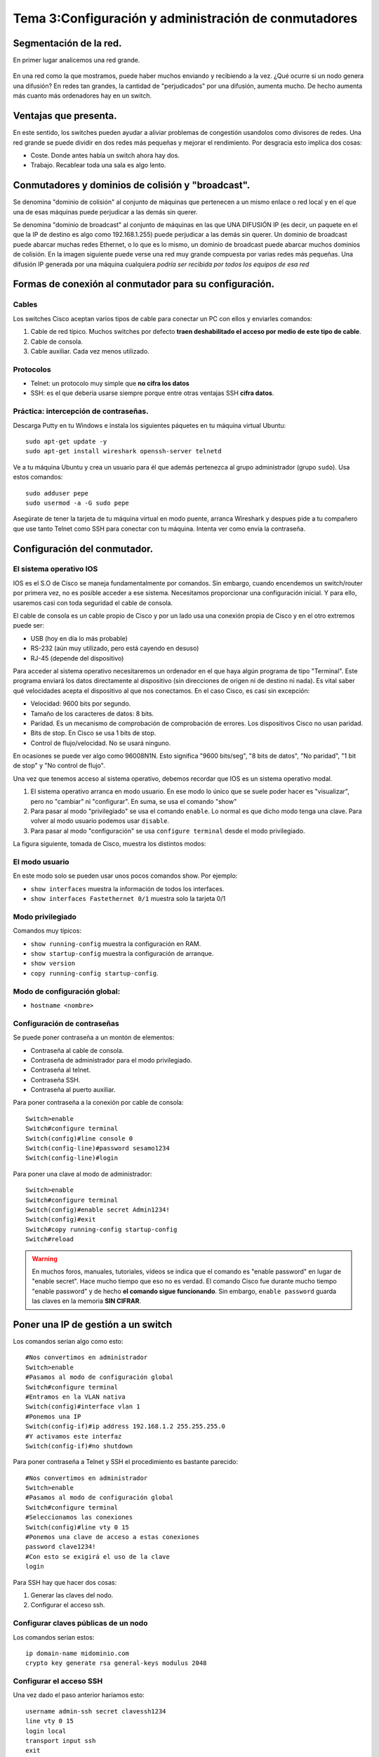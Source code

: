 Tema 3:Configuración y administración de conmutadores
=======================================================

Segmentación de la red.
----------------------------
En primer lugar analicemos una red grande.

.. figure:: 01-red-grande.png

En una red como la que mostramos, puede haber muchos enviando y recibiendo a la vez. ¿Qué ocurre si un nodo genera una difusión? En redes tan grandes, la cantidad de "perjudicados" por una difusión, aumenta mucho. De hecho aumenta más cuanto más ordenadores hay en un switch.



Ventajas que presenta.
----------------------------

En este sentido, los switches pueden ayudar a aliviar problemas de congestión usandolos como divisores de redes. Una red grande se puede dividir en dos redes más pequeñas y mejorar el rendimiento. Por desgracia esto implica dos cosas:

* Coste. Donde antes había un switch ahora hay dos.
* Trabajo. Recablear toda una sala es algo lento.


Conmutadores y dominios de colisión y "broadcast".
--------------------------------------------------------------------------
Se denomina "dominio de colisión" al conjunto de máquinas que pertenecen a un mismo enlace o red local y en el que una de esas máquinas puede perjudicar a las demás sin querer.

Se denomina "dominio de broadcast" al conjunto de máquinas en las que UNA DIFUSIÓN IP (es decir, un paquete en el que la IP de destino es algo como 192.168.1.255) puede perjudicar a las demás sin querer. Un dominio de broadcast puede abarcar muchas redes Ethernet, o lo que es lo mismo, un dominio de broadcast puede abarcar muchos dominios de colisión. En la imagen siguiente puede verse una red muy grande compuesta por varias redes más pequeñas. Una difusión IP generada por una máquina cualquiera *podría ser recibida por todos los equipos de esa red*

.. figure:: 02-dominio-broadcast.png

Formas de conexión al conmutador para su configuración.
---------------------------------------------------------------

Cables 
~~~~~~~~~~~~~~
Los switches Cisco aceptan varios tipos de cable para conectar un PC con ellos y enviarles comandos:

1. Cable de red típico. Muchos switches por defecto **traen deshabilitado el acceso por medio de este tipo de cable**.
2. Cable de consola.
3. Cable auxiliar. Cada vez menos utilizado.


Protocolos
~~~~~~~~~~~~~~~

* Telnet: un protocolo muy simple que **no cifra los datos**
* SSH: es el que debería usarse siempre porque entre otras ventajas SSH **cifra datos**.



Práctica: intercepción de contraseñas.
~~~~~~~~~~~~~~~~~~~~~~~~~~~~~~~~~~~~~~

Descarga Putty en tu Windows e instala los siguientes páquetes en tu máquina virtual Ubuntu::

    sudo apt-get update -y
    sudo apt-get install wireshark openssh-server telnetd

Ve a tu máquina Ubuntu y crea un usuario para él que además pertenezca al grupo administrador (grupo ``sudo``). Usa estos comandos::

    sudo adduser pepe
    sudo usermod -a -G sudo pepe

Asegúrate de tener la tarjeta de tu máquina virtual en modo puente, arranca Wireshark y despues pide a tu compañero que use tanto Telnet como SSH para conectar con tu máquina. Intenta ver como envía la contraseña.


Configuración del conmutador.
--------------------------------

El sistema operativo IOS
~~~~~~~~~~~~~~~~~~~~~~~~~~~~~~~

IOS es el S.O de Cisco se maneja fundamentalmente por comandos. Sin embargo, cuando encendemos un switch/router por primera vez, no es posible acceder a ese sistema. Necesitamos proporcionar una configuración inicial. Y para ello, usaremos casi con toda seguridad el cable de consola.

El cable de consola es un cable propio de Cisco y por un lado usa una conexión propia de Cisco y en el otro extremos puede ser:

* USB (hoy en día lo más probable)
* RS-232 (aún muy utilizado, pero está cayendo en desuso)
* RJ-45 (depende del dispositivo)

Para acceder al sistema operativo necesitaremos un ordenador en el que haya algún programa de tipo "Terminal". Este programa enviará los datos directamente al dispositivo (sin direcciones de origen ni de destino ni nada). Es vital saber qué velocidades acepta el dispositivo al que nos conectamos. En el caso Cisco, es casi sin excepción:

* Velocidad: 9600 bits por segundo.
* Tamaño de los caracteres de datos: 8 bits.
* Paridad. Es un mecanismo de comprobación de comprobación de errores. Los dispositivos Cisco no usan paridad.
* Bits de stop. En Cisco se usa 1 bits de stop.
* Control de flujo/velocidad. No se usará ninguno.

En ocasiones se puede ver algo como 96008N1N. Esto significa "9600 bits/seg", "8 bits de datos", "No paridad", "1 bit de stop" y "No control de flujo".

Una vez que tenemos acceso al sistema operativo, debemos recordar que IOS es un sistema operativo modal.

1. El sistema operativo arranca en modo usuario. En ese modo lo único que se suele poder hacer es "visualizar", pero no "cambiar" ni "configurar". En suma, se usa el comando "show"
2. Para pasar al modo "privilegiado" se usa el comando ``enable``. Lo normal es que dicho modo tenga una clave. Para volver al modo usuario podemos usar ``disable``.
3. Para pasar al modo "configuración" se usa ``configure terminal`` desde el modo privilegiado.

La figura siguiente, tomada de Cisco, muestra los distintos modos:

.. figure:: 03-modos-cisco.png


El modo usuario
~~~~~~~~~~~~~~~~~

En este modo solo se pueden usar unos pocos comandos show. Por ejemplo:

* ``show interfaces`` muestra la información de todos los interfaces.
* ``show interfaces Fastethernet 0/1`` muestra solo la tarjeta 0/1

Modo privilegiado
~~~~~~~~~~~~~~~~~~

Comandos muy típicos:

* ``show running-config`` muestra la configuración en RAM.
* ``show startup-config`` muestra la configuración de arranque.
* ``show version``
* ``copy running-config startup-config``.

Modo de configuración global:
~~~~~~~~~~~~~~~~~~~~~~~~~~~~~~

* ``hostname <nombre>``

Configuración de contraseñas
~~~~~~~~~~~~~~~~~~~~~~~~~~~~~~~~~~

Se puede poner contraseña a un montón de elementos:

* Contraseña al cable de consola.
* Contraseña de administrador para el modo privilegiado. 
* Contraseña al telnet.
* Contraseña SSH.
* Contraseña al puerto auxiliar.


Para poner contraseña a la conexión por cable de consola::

    Switch>enable
    Switch#configure terminal    
    Switch(config)#line console 0
    Switch(config-line)#password sesamo1234
    Switch(config-line)#login

Para poner una clave al modo de administrador::

    Switch>enable
    Switch#configure terminal
    Switch(config)#enable secret Admin1234!
    Switch(config)#exit
    Switch#copy running-config startup-config
    Switch#reload

.. WARNING::

   En muchos foros, manuales, tutoriales, vídeos se indica que el comando es "enable password" en lugar de "enable secret". Hace mucho tiempo que eso no es verdad. El comando Cisco fue durante mucho tiempo "enable password" y de hecho **el comando sigue funcionando**. Sin embargo, ``enable password`` guarda las claves en la memoria **SIN CIFRAR**.

Poner una IP de gestión a un switch
--------------------------------------

Los comandos serían algo como esto::

    #Nos convertimos en administrador
    Switch>enable
    #Pasamos al modo de configuración global
    Switch#configure terminal    
    #Entramos en la VLAN nativa
    Switch(config)#interface vlan 1
    #Ponemos una IP
    Switch(config-if)#ip address 192.168.1.2 255.255.255.0
    #Y activamos este interfaz
    Switch(config-if)#no shutdown


Para poner contraseña a Telnet y SSH el procedimiento es bastante parecido::

    #Nos convertimos en administrador
    Switch>enable
    #Pasamos al modo de configuración global
    Switch#configure terminal    
    #Seleccionamos las conexiones
    Switch(config)#line vty 0 15
    #Ponemos una clave de acceso a estas conexiones
    password clave1234!
    #Con esto se exigirá el uso de la clave
    login

Para SSH hay que hacer dos cosas:

1. Generar las claves del nodo.
2. Configurar el acceso ssh.

Configurar claves públicas de un nodo
~~~~~~~~~~~~~~~~~~~~~~~~~~~~~~~~~~~~~~~
Los comandos serían estos::


    ip domain-name midominio.com
    crypto key generate rsa general-keys modulus 2048


Configurar el acceso SSH
~~~~~~~~~~~~~~~~~~~~~~~~~~~~~~~~~~~~~~~~
Una vez dado el paso anterior haríamos esto::

    username admin-ssh secret clavessh1234
    line vty 0 15
    login local
    transport input ssh
    exit

Configuración estática y dinámica de la tabla de direcciones MAC.
------------------------------------------------------------------

Recordatorio de ARP y funcionamiento de switches
~~~~~~~~~~~~~~~~~~~~~~~~~~~~~~~~~~~~~~~~~~~~~~~~~

Los ordenadores no envían datos directamente a una dirección IP. Primero averiguan la dirección MAC del destinatario y despues envian los datos a esa MAC.

Para averiguar la MAC los ordenadores hacen preguntas según un protocolo que llamábamos ARP. Esas preguntas implican difusiones y sabemos que las difusiones son malas para el rendimiento.

Para evitar tantas difusiones los switches pueden "aprender". Usan una tabla en RAM llamada "tabla de MACS" para intentar enviar cada paquete solo al destinatario y así ahorrar difusiones.


Ver la tabla de MACs
~~~~~~~~~~~~~~~~~~~~~~~~

Es posible examinar el estado actual de la tabla de MACS en memoria usando el comando ``show mac-address-table``.



Borrado de la tabla de MACs
~~~~~~~~~~~~~~~~~~~~~~~~~~~~~~~
Para borrar la tabla podemos usar el comando ``clear mac-address-table``


Configuración del "timeout" en la tabla de MACs
~~~~~~~~~~~~~~~~~~~~~~~~~~~~~~~~~~~~~~~~~~~~~~~~~
Técnicamente el nombre es "aging" (envejecimiento) pero es muy frecuente oír simplemente "timeout de una entrada".

Para configurar el "timeout" se debe pasar al modo de configuración global y despues entrar en la VLAN para la que queramos cambiar el tiempo. Por ahora no hablaremos de VLAN y usaremos la VLAN por defecto en todos los casos, que es la VLAN 1. Así, por ejemplo, para cambiar el tiempo que mantenemos algo en la caché ARP a 60 segundos usaremos esto::

    enable
    configure terminal
    interface vlan 1
    arp timeout 60
    no shutdown



Asignación estática de una MAC a un puerto
~~~~~~~~~~~~~~~~~~~~~~~~~~~~~~~~~~~~~~~~~~~~~
Hay que recordar que en este comando se debe usar obligatoriamente la VLAN. Si no hemos creado ninguna se usa la VLAN por defecto que es la 1. Si por ejemplo queremos indicar que una cierta MAC va enganchada a un cierto puerto podemos usar::

    mac address-table static 00aa.1122.ccdd vlan 1 interface fastethernet 0/3


Borrado de una entrada MAC en la tabla del switch
~~~~~~~~~~~~~~~~~~~~~~~~~~~~~~~~~~~~~~~~~~~~~~~~~~~~~
Es tan sencillo como "negar" el comando anterior. Es decir, tecleamos lo mismo pero poniendo delante un ``no``::

    no mac address-table static 00aa.1122.ccdd vlan 1 interface fastethernet 0/3


Diagnóstico de incidencias del conmutador.
------------------------------------------------------------------
En general se puede usar el comando ``show`` en el modo administrador para acceder a diversa información de interés. Así, por ejemplo el comando ``show interfaces`` nos muestra **todos los interfaces uno por uno** con estadísticas detalladas de uso, incluyendo errores que haya podido haber. A continuación se muestra un ejemplo de resultado (solo se muestra un interfaz)::

    FastEthernet0/1 is up, line protocol is up (connected)
    Hardware is Lance, address is 0090.0cad.ae01 (bia 0090.0cad.ae01)
    BW 100000 Kbit, DLY 1000 usec,
        reliability 255/255, txload 1/255, rxload 1/255
    Encapsulation ARPA, loopback not set
    Keepalive set (10 sec)
    Full-duplex, 100Mb/s
    input flow-control is off, output flow-control is off
    ARP type: ARPA, ARP Timeout 04:00:00
    Last input 00:00:08, output 00:00:05, output hang never
    Last clearing of "show interface" counters never
    Input queue: 0/75/0/0 (size/max/drops/flushes); Total output drops: 0
    Queueing strategy: fifo
    Output queue :0/40 (size/max)
    5 minute input rate 0 bits/sec, 0 packets/sec
    5 minute output rate 0 bits/sec, 0 packets/sec
        956 packets input, 193351 bytes, 0 no buffer
        Received 956 broadcasts, 0 runts, 0 giants, 0 throttles
        0 input errors, 0 CRC, 0 frame, 0 overrun, 0 ignored, 0 abort
        0 watchdog, 0 multicast, 0 pause input
        0 input packets with dribble condition detected
        2357 packets output, 263570 bytes, 0 underruns
        0 output errors, 0 collisions, 10 interface resets
        0 babbles, 0 late collision, 0 deferred
        0 lost carrier, 0 no carrier
        0 output buffer failures, 0 output buffers swapped out




Las tormentas de "broadcast".
------------------------------------------------------------------
Las tormentas de paquetes ocurren cuando se dan estas dos condiciones:

1. Se ha formado un ciclo al intentar interconectar salas.
2. Usamos switches de gama baja o si los hemos puesto de gama alta tienen desactivado STP (explicaremos lo que es un poco más abajo)

Observemos la figura siguiente:

.. figure:: 04-tormenta-broadcast.png


Supongamos que está todo recién encendido y un equipo intenta enviar un simple ``ping`` a otro. Ese ``ping`` tendrá que hacer una difusión ARP


El protocolo Spanning-Tree.
------------------------------------------------------------------

Spanning-Tree es un mecanismo que permite a los switches **detectar automáticamente los ciclos y bloquear puertos para evitar las tormentas de broadcast**. En concreto Spanning-Tree funciona mediante un proceso en el que los switches eligen un dispositivo raíz y a partir de él todos los switches irán cambiando sus nodos a uno de tres estados:

* Puerto raíz: es un puerto que indica que es el mejor camino para llegar a la raíz.
* Puerto designado: es un puerto no raíz que es el mejor del segmento para llegar a la raíz.
* Puerto bloqueado: en un segmento es un puerto que no se usa.

El proceso converge automáticamente en poco tiempo y resuelve el problema de los ciclos de red. Sin embargo, si la solución que alcanza el proceso no nos gusta, se puede modificar la prioridad de un switch para que tenga una mejor (con un número más bajo) y mejorar su probabilidad de que salga elegido como ganador o al menos que no se le bloqueen muchos puertos. Los comandos necesarios son::

    enable
    configure terminal
    spanning-tree vlan 1 priority <numero>

Si queremos ver el estado actual de STP podemos ejecutar este comando en modo administrador::
    
    Switch1#show spanning-tree
    Switch1#show spanning-tree details
    
